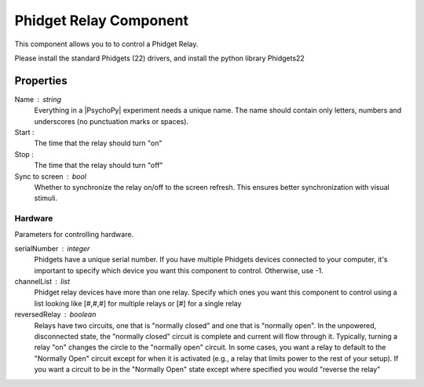 .. _phidgetRelayComponent:

Phidget Relay Component
--------------

This component allows you to to control a Phidget Relay.

Please install the standard Phidgets (22) drivers, and install the python library Phidgets22

Properties
~~~~~~~~~~

Name : string
    Everything in a |PsychoPy| experiment needs a unique name. The name should contain only letters, numbers and underscores (no punctuation marks or spaces).

Start :
    The time that the relay should turn "on"

Stop :
    The time that the relay should turn "off"

Sync to screen : bool
    Whether to synchronize the relay on/off to the screen refresh. 
    This ensures better synchronization with visual stimuli.

Hardware
========
Parameters for controlling hardware.


serialNumber : integer
    Phidgets have a unique serial number. If you have multiple Phidgets devices connected to your computer,
    it's important to specify which device you want this component to control. Otherwise, use -1.

channelList : list
    Phidget relay devices have more than one relay. Specify which ones you want this component to control
    using a list looking like [#,#,#] for multiple relays or [#] for a single relay
    
reversedRelay : boolean
    Relays have two circuits, one that is "normally closed" and one that is "normally open". In the unpowered, 
    disconnected state, the "normally closed" circuit is complete and current will flow through it. Typically, 
    turning a relay "on" changes the circle to the "normally open" circuit. In some cases, you want a relay to 
    default to the "Normally Open" circuit except for when it is activated (e.g., a relay that limits power to
    the rest of your setup). If you want a circuit to be in the "Normally Open" state except where specified
    you would "reverse the relay"
    